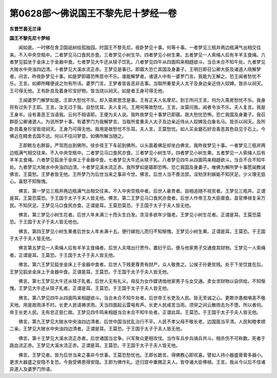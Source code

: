 第0628部～佛说国王不黎先尼十梦经一卷
========================================

**东晋竺昙无兰译**

**国王不黎先尼十梦经**


　　闻如是。一时佛在舍卫国祇树给孤独园。时国王不黎先尼。夜卧梦见十事。何等十事。一者梦见三瓶并两边瓶满气出相交往来。不入中央空瓶中。二者梦见马口食尻亦食。三者梦见小树生华。四者梦见小树生果。五者梦见一人索绳人后有羊羊主食绳。六者梦见狐坐于金床上于金器中食。七者梦见大牛还从犊子饮乳。八者梦见四牛从四面鸣来相趍欲斗。当合未合不知牛处。九者梦见大陂水中央浊四边清。十者梦见大溪水流正赤。王梦见是事已。即寤大恐亡其国及身妻子。王明日即召公卿大臣及诸道人晓解梦者。问言。昨夜卧梦见十事。如是梦即寤恐怖意中不乐。谁能解梦者。诸道人中有一婆罗门言。我能为王解之。恐王闻者愁忧不乐。王言。如卿所睹便说之勿有所讳。婆罗门言。王梦者皆各恶非吉事。当取所重爱夫人太子及身边亲近侍人奴婢。皆杀以祠天。王可得无他。王有卧具及着身珍宝好物。皆当烧以祠天。如是者王身可得无他。

　　王闻婆罗门解梦如是。王即大愁忧不乐。却入斋房思念是事。王有正夫人名摩尼。到王所问王言。何为入斋房愁忧不乐。我身将有过失于王耶。王言。汝无过于我。自愁忧耳。夫人复问。王用何等故愁忧。王言。汝莫问我。闻者令汝不乐。夫人复言。我是王身半。设有善恶王当语我。云何不相语耶。王便为夫人说。我昨夜梦见十事梦已即寤。我大愁忧恐怖。恐亡我国及身妻子。我召群臣公卿诸道人。为说所梦十事。有婆罗门为我解梦言。当取所爱重夫人太子及边亲近侍从人奴婢及白象名马。皆杀以祠天。及所卧具着身珍宝皆烧祠天。王身乃可得无他。我用是故愁忧不乐耳。夫人言。王莫愁忧。如人买金磨石好丑善恶其色自见于石上。今佛近在精舍去国不远。何以不往问梦意。如佛所解当随之。

　　王即敕左右群臣。严驾而出到佛所。徐步径王下车前到佛所。以头面着佛足却坐白佛言。我昨夜梦见十事。一者梦见三瓶并两边瓶满气相交往来。不入中央空瓶中。二者梦见马口食尻亦食。三者梦见小树生华。四者梦见小树生果。五者梦见一人索绳人后有羊羊主食绳。六者梦见狐坐于金床上于金器中食。七者梦见大牛还从犊子乳。八者梦见四牛从四面鸣来相趍欲斗。当合不合不知牛处。九者梦见大陂水中央浊四边清。十者梦见溪水流正赤。我所梦如是寤即恐怖。恐亡我国及身妻子。唯佛为解所梦十事愿闻教诫佛言。王莫愁。王梦者皆无他。王所梦乃为后世当来之事非今世。佛言。后世人当不畏法禁。淫劮贪利嫉姤不知厌足。少义理无慈心。喜怒不知惭愧。

　　佛言。第一梦见三瓶并两边瓶满气出相交往来。不入中央空瓶中者。后世人豪贵者。自相追随不视贫者。王梦见三瓶并。正谓是耳。王莫恐莫恐。于王国于太子于夫人皆无他。佛言。第二王梦见马口食尻亦食者。后世人作帝王及大臣廪食。县官俸禄复采万民。不知厌足。王梦见马口食尻亦食。正谓是耳。王莫恐莫恐。于王国于太子于夫人皆无他。

　　佛言。第三梦见小树生花者。后世人年未满三十而头生白发。贪淫多欲年少强老。王梦见小树生花者。正谓是耳。王莫恐莫恐。于王国于太子于夫人皆无他也。

　　佛言。第四王梦见小树生果者后世女人年未满十五。便行嫁抱儿而归不知惭愧。王梦见小树生果。正谓是耳。王莫恐。于王国于太子于夫人皆无他。

　　佛言第五梦见一人索绳人后有羊羊主食绳者。后世人夫壻出行贾作。置妇于后。便与他家男子交通食其财物。王梦见一人索绳者。正谓是耳。王莫恐。于王国于太子于夫人皆无他。

　　佛言。第六王梦见狐坐金床上于金器中食者。后世人下贱更尊贵有财产。众人敬畏之。公侯子孙更贫贱。处于下坐饮食在后。王梦见狐坐金床上于金器中食。正谓是耳。王莫恐。于王国于太子于夫人皆无他。

　　佛言。第七王梦见大牛还从犊子乳者。后世人无有礼义。母反为女作媒诱恤他家男子与女交通。卖女求财物以自供给。不知惭愧。王梦见大牛还从犊子乳者。正谓是耳。王莫恐。于王国于太子于夫人皆无他。

　　佛言。第八梦见四牛从四面鸣来相趍欲斗。当合未合不知牛处者。后世帝王长吏及人民。皆无至诚之心。更欺诈愚痴嗔恚不敬天地。用是故雨泽不时。长吏人民请祷求雨。天当四面起云雷电有声。长吏人民咸言当雨。须臾之间云散雨去为不堕。所以者何。帝王长吏人民。无有忠正慈仁故。王梦见四牛鸣来相趍当合未合不知牛处者。正谓此耳。王莫恐。于王国于太子于夫人皆无他。

　　佛言。第九王梦见大陂水中央浊四边清者。后世中国当扰乱治行不平。人民不孝父母不敬长老。边国面当平清。人民和睦孝顺二亲。王梦见大陂水中央浊四边清者。正谓是耳。王莫恐。于王国于太子于夫人皆无他。

　　佛言。第十王梦见大溪水流正赤者。后世诸国当忿争。兴军聚众更相攻伐。当作车兵步兵骑兵共斗。相杀伤不可称数。死者于路血流正赤。王梦见大溪水流正赤。正谓是耳。王莫恐。于王国于太子于夫人皆无他。

　　佛言。王梦见者。皆为后世当来之事非今世事。王莫恐愁忧也。王即长跪言。得佛教心即欢喜。譬如人持小器盛膏膏多器小。更求大器盛之安隐不复恐。今我受佛恩得安隐。王即为佛作礼。还归宫中重赐正夫人。皆夺诸大臣俸禄。王言。我从今以后不信诸异道人及婆罗门所语。
